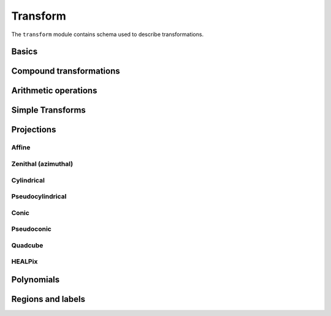 .. _transform-schema:

Transform
=========

The ``transform`` module contains schema used to describe transformations.

Basics
------

.. asdf-autoschemas::

   transform/transform-1.1.0
   transform/generic-1.1.0
   transform/identity-1.1.0
   transform/constant-1.2.0
   transform/domain-1.0.0

Compound transformations
------------------------

.. asdf-autoschemas::

   transform/compose-1.1.0
   transform/concatenate-1.1.0
   transform/remap_axes-1.1.0

Arithmetic operations
---------------------

.. asdf-autoschemas::

   transform/add-1.1.0
   transform/subtract-1.1.0
   transform/multiply-1.1.0
   transform/divide-1.1.0
   transform/power-1.1.0

Simple Transforms
-----------------

.. asdf-autoschemas::

   transform/shift-1.2.0
   transform/scale-1.2.0

Projections
-----------

Affine
^^^^^^

.. asdf-autoschemas::

   transform/affine-1.2.0
   transform/rotate2d-1.2.0
   transform/rotate3d-1.2.0

Zenithal (azimuthal)
^^^^^^^^^^^^^^^^^^^^

.. asdf-autoschemas::

   transform/zenithal-1.1.0
   transform/gnomonic-1.1.0
   transform/zenithal_perspective-1.2.0
   transform/slant_zenithal_perspective-1.2.0
   transform/stereographic-1.1.0
   transform/slant_orthographic-1.1.0
   transform/zenithal_equidistant-1.1.0
   transform/zenithal_equal_area-1.1.0
   transform/airy-1.1.0

Cylindrical
^^^^^^^^^^^

.. asdf-autoschemas::

   transform/cylindrical-1.1.0
   transform/cylindrical_perspective-1.2.0
   transform/cylindrical_equal_area-1.2.0
   transform/plate_carree-1.1.0
   transform/mercator-1.1.0

Pseudocylindrical
^^^^^^^^^^^^^^^^^

.. asdf-autoschemas::

   transform/pseudocylindrical-1.1.0
   transform/sanson_flamsteed-1.1.0
   transform/parabolic-1.1.0
   transform/molleweide-1.1.0
   transform/hammer_aitoff-1.1.0

Conic
^^^^^

.. asdf-autoschemas::

   transform/conic-1.2.0
   transform/conic_perspective-1.2.0
   transform/conic_equidistant-1.2.0
   transform/conic_equal_area-1.2.0
   transform/conic_orthomorphic-1.2.0

Pseudoconic
^^^^^^^^^^^

.. asdf-autoschemas::

   transform/pseudoconic-1.1.0
   transform/bonne_equal_area-1.2.0
   transform/polyconic-1.1.0

Quadcube
^^^^^^^^

.. asdf-autoschemas::

   transform/quadcube-1.1.0
   transform/tangential_spherical_cube-1.1.0
   transform/cobe_quad_spherical_cube-1.1.0
   transform/quad_spherical_cube-1.1.0

HEALPix
^^^^^^^

.. asdf-autoschemas::

   transform/healpix-1.1.0
   transform/healpix_polar-1.1.0

Polynomials
-----------

.. asdf-autoschemas::

   transform/polynomial-1.2.0

Regions and labels
------------------

.. asdf-autoschemas::

   transform/regions_selector-1.1.0
   transform/label_mapper-1.1.0
